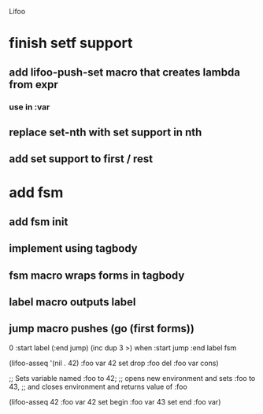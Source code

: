 Lifoo

* finish setf support
** add lifoo-push-set macro that creates lambda from expr
*** use in :var
** replace set-nth with set support in nth
** add set support to first / rest

* add fsm
** add fsm init
** implement using tagbody
** fsm macro wraps forms in tagbody
** label macro outputs label
** jump macro pushes (go (first forms))
0 
:start label 
(:end jump) (inc dup 3 >) when
:start jump 
:end label 
fsm

    (lifoo-asseq '(nil . 42)
      :foo var 42 set drop :foo del :foo var cons)

    ;; Sets variable named :foo to 42;
    ;; opens new environment and sets :foo to 43,
    ;; and closes environment and returns value of :foo

    (lifoo-asseq 42
      :foo var 42 set
      begin :foo var 43 set end
      :foo var)
